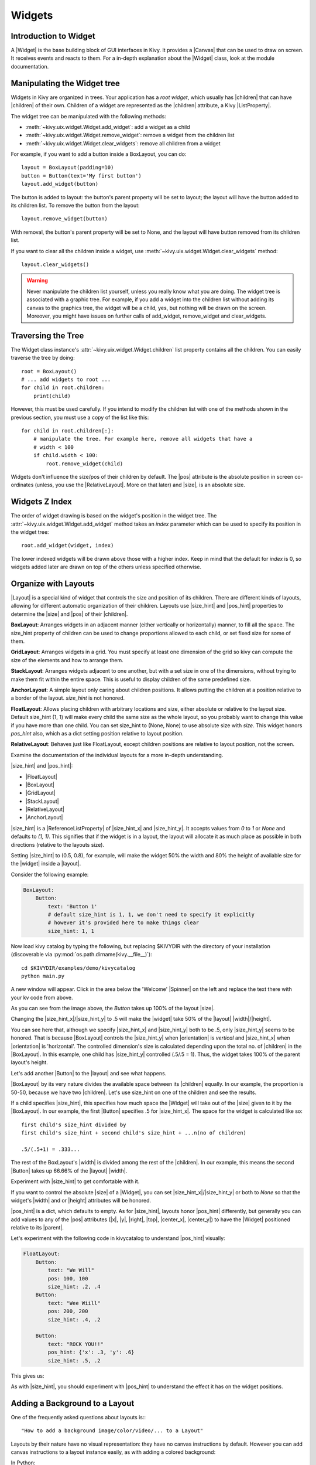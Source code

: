 .. _widgets:

Widgets
=======

.. |size_hint| replace:: :attr:`~kivy.uix.widget.Widget.size_hint`
.. |pos_hint| replace:: :attr:`~kivy.uix.widget.Widget.pos_hint`
.. |size_hint_x| replace:: :attr:`~kivy.uix.widget.Widget.size_hint_x`
.. |size_hint_y| replace:: :attr:`~kivy.uix.widget.Widget.size_hint_y`
.. |pos| replace:: :attr:`~kivy.uix.widget.Widget.pos`
.. |size| replace:: :attr:`~kivy.uix.widget.Widget.size`
.. |width| replace:: :attr:`~kivy.uix.widget.Widget.width`
.. |height| replace:: :attr:`~kivy.uix.widget.Widget.height`
.. |children| replace:: :attr:`~kivy.uix.widget.Widget.children`
.. |parent| replace:: :attr:`~kivy.uix.widget.Widget.parent`
.. |x| replace:: :attr:`~kivy.uix.widget.Widget.x`
.. |y| replace:: :attr:`~kivy.uix.widget.Widget.y`
.. |left| replace:: :attr:`~kivy.uix.widget.Widget.left`
.. |right| replace:: :attr:`~kivy.uix.widget.Widget.right`
.. |top| replace:: :attr:`~kivy.uix.widget.Widget.top`
.. |center_x| replace:: :attr:`~kivy.uix.widget.Widget.center_x`
.. |center_y| replace:: :attr:`~kivy.uix.widget.Widget.center_y`
.. |orientation| replace:: :attr:`~kivy.uix.boxlayout.BoxLayout.orientation`
.. |Widget| replace:: :class:`~kivy.uix.widget.Widget`
.. |Spinner| replace:: :class:`~kivy.uix.spinner.Spinner`
.. |Button| replace:: :class:`~kivy.uix.button.Button`
.. |Image| replace:: :class:`~kivy.uix.image.Image`
.. |Canvas| replace:: :class:`~kivy.graphics.Canvas`
.. |ListProperty| replace:: :class:`~kivy.properties.ListProperty`
.. |ObjectProperty| replace:: :class:`~kivy.properties.ObjectProperty`
.. |ReferenceListProperty| replace:: :class:`~kivy.properties.ReferenceListProperty`
.. |Layout| replace:: :mod:`~kivy.uix.layout`
.. |RelativeLayout| replace:: :mod:`~kivy.uix.relativelayout`
.. |BoxLayout| replace:: :mod:`~kivy.uix.boxlayout`
.. |FloatLayout| replace:: :mod:`~kivy.uix.floatlayout`
.. |GridLayout| replace:: :mod:`~kivy.uix.gridlayout`
.. |StackLayout| replace:: :mod:`~kivy.uix.stacklayout`
.. |AnchorLayout| replace:: :mod:`~kivy.uix.anchorlayout`
.. |add_widget| replace:: :meth:`~kivy.uix.widget.Widget.add_widget`
.. |remove_widget| replace:: :meth:`~kivy.uix.widget.Widget.remove_widget`

Introduction to Widget
----------------------

A |Widget| is the base building block of GUI interfaces in Kivy.
It provides a |Canvas| that can be used to draw on screen. It receives events
and reacts to them. For a in-depth explanation about the |Widget| class,
look at the module documentation.

Manipulating the Widget tree
----------------------------

Widgets in Kivy are organized in trees. Your
application has a `root widget`, which usually has |children| that can have
|children| of their own. Children of a widget are represented as the |children|
attribute, a Kivy |ListProperty|.

The widget tree can be manipulated with the following methods:

- :meth:`~kivy.uix.widget.Widget.add_widget`: add a widget as a child
- :meth:`~kivy.uix.widget.Widget.remove_widget`: remove a widget from the
  children list
- :meth:`~kivy.uix.widget.Widget.clear_widgets`: remove all children from a
  widget

For example, if you want to add a button inside a BoxLayout, you can do::

    layout = BoxLayout(padding=10)
    button = Button(text='My first button')
    layout.add_widget(button)

The button is added to layout: the button's parent property will be set to layout;
the layout will have the button added to its children list. To remove the button
from the layout::

    layout.remove_widget(button)

With removal, the button's parent property will be set to None, and the layout
will have button removed from its children list.

If you want to clear all the children inside a widget, use
:meth:`~kivy.uix.widget.Widget.clear_widgets` method::

    layout.clear_widgets()

.. warning::

    Never manipulate the children list yourself, unless you really know what you
    are doing. The widget tree is associated with a graphic tree. For example, if you
    add a widget into the children list without adding its canvas to the
    graphics tree, the widget will be a child, yes, but nothing will be drawn
    on the screen. Moreover, you might have issues on further calls of
    add_widget, remove_widget and clear_widgets.

Traversing the Tree
-------------------

The Widget class instance's :attr:`~kivy.uix.widget.Widget.children` list property
contains all the children. You can easily traverse the tree by doing::

    root = BoxLayout()
    # ... add widgets to root ...
    for child in root.children:
        print(child)

However, this must be used carefully. If you intend to modify the children list
with one of the methods shown in the previous section, you must use a copy of
the list like this::

    for child in root.children[:]:
        # manipulate the tree. For example here, remove all widgets that have a
        # width < 100
        if child.width < 100:
            root.remove_widget(child)

Widgets don't influence the size/pos of their children by default. The
|pos| attribute is the absolute position in screen co-ordinates (unless, you
use the |RelativeLayout|. More on that later) and |size|, is an absolute size.

Widgets Z Index
---------------

The order of widget drawing is based on the widget's position in
the widget tree. The :attr:`~kivy.uix.widget.Widget.add_widget`
method takes an `index` parameter which can be used to specify its position in
the widget tree::

    root.add_widget(widget, index)

The lower indexed widgets will be drawn above those with a higher index. Keep
in mind that the default for `index` is 0, so widgets added later
are drawn on top of the others unless specified otherwise.

Organize with Layouts
---------------------

|Layout| is a special kind of widget that controls the size and position of
its children. There are different kinds of layouts, allowing for different
automatic organization of their children. Layouts use |size_hint| and |pos_hint|
properties to determine the |size| and |pos| of their |children|.

.. only:: html

    .. image:: ../images/boxlayout.gif
    .. image:: ../images/gridlayout.gif
    .. image:: ../images/stacklayout.gif
    .. image:: ../images/anchorlayout.gif
    .. image:: ../images/floatlayout.gif

.. only:: latex

    .. image:: ../images/boxlayout.png
    .. image:: ../images/gridlayout.png
    .. image:: ../images/stacklayout.png
    .. image:: ../images/anchorlayout.png
    .. image:: ../images/floatlayout.png

**BoxLayout**:
Arranges widgets in an adjacent manner (either vertically or horizontally) manner,
to fill all the space. The size_hint property of children can be used to change
proportions allowed to each child, or set fixed size for some of them.

**GridLayout**:
Arranges widgets in a grid. You must specify at least one dimension of the
grid so kivy can compute the size of the elements and how to arrange them.

**StackLayout**:
Arranges widgets adjacent to one another, but with a set size in one of the
dimensions, without trying to make them fit within the entire space. This is
useful to display children of the same predefined size.

**AnchorLayout**:
A simple layout only caring about children positions. It allows putting the
children at a position relative to a border of the layout.
`size_hint` is not honored.

**FloatLayout**:
Allows placing children with arbitrary locations and size, either absolute or
relative to the layout size. Default size_hint (1, 1) will make every child
the same size as the whole layout, so you probably want to change this value
if you have more than one child. You can set size_hint to (None, None) to use
absolute size with `size`. This widget honors `pos_hint` also, which as a dict
setting position relative to layout position.

**RelativeLayout**:
Behaves just like FloatLayout, except children positions are relative to layout
position, not the screen.

Examine the documentation of the individual layouts for a more in-depth
understanding.

|size_hint| and |pos_hint|:

- |FloatLayout|
- |BoxLayout|
- |GridLayout|
- |StackLayout|
- |RelativeLayout|
- |AnchorLayout|

|size_hint| is a |ReferenceListProperty| of
|size_hint_x| and |size_hint_y|. It accepts values from `0` to `1` or `None`
and defaults to `(1, 1)`. This signifies that if the widget is in a layout,
the layout will allocate it as much place as possible in both directions
(relative to the layouts size).

Setting |size_hint| to (0.5, 0.8), for example, will make the widget 50% the
width and 80% the height of available size for the |widget| inside a |layout|.

Consider the following example:

.. code-block:: kv

    BoxLayout:
        Button:
            text: 'Button 1'
            # default size_hint is 1, 1, we don't need to specify it explicitly
            # however it's provided here to make things clear
            size_hint: 1, 1

Now load kivy catalog by typing the following, but replacing $KIVYDIR
with the directory of your installation (discoverable via
:py:mod:`os.path.dirname(kivy.__file__)`)::

    cd $KIVYDIR/examples/demo/kivycatalog
    python main.py

A new window will appear. Click in the area below the 'Welcome' |Spinner| on the
left and replace the text there with your kv code from above.

.. image:: images/size_hint[B].jpg

As you can see from the image above, the `Button` takes up 100% of the layout
|size|.

Changing the |size_hint_x|/|size_hint_y| to .5 will make the |widget| take 50%
of the |layout| |width|/|height|.

.. image:: images/size_hint[b_].jpg

You can see here that, although we specify |size_hint_x| and |size_hint_y| both
to be .5, only |size_hint_y| seems to be honored. That is because |BoxLayout|
controls the |size_hint_y| when |orientation| is `vertical` and |size_hint_x|
when |orientation| is 'horizontal'. The controlled dimension's size is calculated depending
upon the total no. of |children| in the |BoxLayout|. In this example, one child has
|size_hint_y| controlled (.5/.5 = 1). Thus, the widget takes 100% of the parent
layout's height.

Let's add another |Button| to the |layout| and see what happens.

.. image:: images/size_hint[bb].jpg

|BoxLayout| by its very nature divides the available space between its
|children| equally. In our example, the proportion is 50-50, because we have two
|children|. Let's use size_hint on one of the children and see the results.

.. image:: images/size_hint[oB].jpg

If a child specifies |size_hint|, this specifies how much space the |Widget|
will take out of the |size| given to it by the |BoxLayout|. In our example, the
first |Button| specifies .5 for |size_hint_x|. The space for the widget is
calculated like so::

    first child's size_hint divided by
    first child's size_hint + second child's size_hint + ...n(no of children)
    
    .5/(.5+1) = .333...

The rest of the BoxLayout's |width| is divided among the rest of the |children|.
In our example, this means the second |Button| takes up 66.66% of the |layout|
|width|.

Experiment with |size_hint| to get comfortable with it.

If you want to control the absolute |size| of a |Widget|, you can set
|size_hint_x|/|size_hint_y| or both to `None` so that the widget's |width| and or
|height| attributes will be honored.

|pos_hint| is a dict, which defaults to empty. As for |size_hint|, layouts honor
|pos_hint| differently, but generally you can add values to any of the |pos|
attributes (|x|, |y|, |right|, |top|, |center_x|, |center_y|) to have the
|Widget| positioned relative to its |parent|.

Let's experiment with the following code in kivycatalog to understand |pos_hint|
visually:

.. code-block:: kv

    FloatLayout:
        Button:
            text: "We Will"
            pos: 100, 100
            size_hint: .2, .4
        Button:
            text: "Wee Wiill"
            pos: 200, 200
            size_hint: .4, .2

        Button:
            text: "ROCK YOU!!"
            pos_hint: {'x': .3, 'y': .6}
            size_hint: .5, .2

This gives us:

.. image:: images/pos_hint.jpg

As with |size_hint|, you should experiment with |pos_hint| to
understand the effect it has on the widget positions.

.. _adding_widget_background:

Adding a Background to a Layout
-------------------------------

One of the frequently asked questions about layouts is:::

    "How to add a background image/color/video/... to a Layout"

Layouts by their nature have no visual representation: they have no canvas
instructions by default. However you can add canvas instructions to a layout
instance easily, as with adding a colored background:

In Python::

    from kivy.graphics import Color, Rectangle

    with layout_instance.canvas.before:
        Color(0, 1, 0, 1) # green; colors range from 0-1 instead of 0-255
        self.rect = Rectangle(size=layout_instance.size,
                               pos=layout_instance.pos)

Unfortunately, this will only draw a rectangle at the layout's initial position
and size. To make sure the rect is drawn inside the layout, when the layout
size/pos changes, we need to listen to any changes and update the rectangles
size and pos. We can do that as follows::

    with layout_instance.canvas.before:
        Color(0, 1, 0, 1) # green; colors range from 0-1 instead of 0-255
        self.rect = Rectangle(size=layout_instance.size,
                               pos=layout_instance.pos)

    def update_rect(instance, value):
        instance.rect.pos = instance.pos
        instance.rect.size = instance.size

    # listen to size and position changes
    layout_instance.bind(pos=update_rect, size=update_rect)

In kv:

.. code-block:: kv

    FloatLayout:
        canvas.before:
            Color:
                rgba: 0, 1, 0, 1
            Rectangle:
                # self here refers to the widget i.e FloatLayout
                pos: self.pos
                size: self.size

The kv declaration sets an implicit binding: the last two kv lines ensure that
the |pos| and |size| values of the rectangle will update when the |pos| of the
|FloatLayout| changes.

Now we put the snippets above into the shell of Kivy App.

Pure Python way::

    from kivy.app import App
    from kivy.graphics import Color, Rectangle
    from kivy.uix.floatlayout import FloatLayout
    from kivy.uix.button import Button
    
    
    class RootWidget(FloatLayout):
    
        def __init__(self, **kwargs):
            # make sure we aren't overriding any important functionality
            super(RootWidget, self).__init__(**kwargs)
    
            # let's add a Widget to this layout
            self.add_widget(
                Button(
                    text="Hello World",
                    size_hint=(.5, .5),
                    pos_hint={'center_x': .5, 'center_y': .5}))
    
    
    class MainApp(App):
    
        def build(self):
            self.root = root = RootWidget()
            root.bind(size=self._update_rect, pos=self._update_rect)

            with root.canvas.before:
                Color(0, 1, 0, 1)  # green; colors range from 0-1 not 0-255
                self.rect = Rectangle(size=root.size, pos=root.pos)
            return root
    
        def _update_rect(self, instance, value):
            self.rect.pos = instance.pos
            self.rect.size = instance.size
    
    if __name__ == '__main__':
        MainApp().run()

Using the kv Language::

    from kivy.app import App
    from kivy.lang import Builder


    root = Builder.load_string('''
    FloatLayout:
        canvas.before:
            Color:
                rgba: 0, 1, 0, 1
            Rectangle:
                # self here refers to the widget i.e FloatLayout
                pos: self.pos
                size: self.size
        Button:
            text: 'Hello World!!'
            size_hint: .5, .5
            pos_hint: {'center_x':.5, 'center_y': .5}
    ''')

    class MainApp(App):

        def build(self):
            return root

    if __name__ == '__main__':
        MainApp().run()

Both of the Apps should look something like this:

.. image:: images/layout_background.png

Add a color to the background of a **custom layouts rule/class**
~~~~~~~~~~~~~~~~~~~~~~~~~~~~~~~~~~~~~~~~~~~~~~~~~~~~~~~~~~~~~~~~

The way we add background to the layout's instance can quickly become
cumbersome if we need to use multiple layouts. To help with this, you can
subclass the Layout and create your own layout that adds a background.

Using Python::

    from kivy.app import App
    from kivy.graphics import Color, Rectangle
    from kivy.uix.boxlayout import BoxLayout
    from kivy.uix.floatlayout import FloatLayout
    from kivy.uix.image import AsyncImage
    
    
    class RootWidget(BoxLayout):
        pass
    
    
    class CustomLayout(FloatLayout):
    
        def __init__(self, **kwargs):
            # make sure we aren't overriding any important functionality
            super(CustomLayout, self).__init__(**kwargs)
    
            with self.canvas.before:
                Color(0, 1, 0, 1)  # green; colors range from 0-1 instead of 0-255
                self.rect = Rectangle(size=self.size, pos=self.pos)
    
            self.bind(size=self._update_rect, pos=self._update_rect)
    
        def _update_rect(self, instance, value):
            self.rect.pos = instance.pos
            self.rect.size = instance.size
    
    
    class MainApp(App):
    
        def build(self):
            root = RootWidget()
            c = CustomLayout()
            root.add_widget(c)
            c.add_widget(
                AsyncImage(
                    source="http://www.everythingzoomer.com/wp-content/uploads/2013/01/Monday-joke-289x277.jpg",
                    size_hint= (1, .5),
                    pos_hint={'center_x':.5, 'center_y':.5}))
            root.add_widget(AsyncImage(source='http://www.stuffistumbledupon.com/wp-content/uploads/2012/05/Have-you-seen-this-dog-because-its-awesome-meme-puppy-doggy.jpg'))
            c = CustomLayout()
            c.add_widget(
                AsyncImage(
                    source="http://www.stuffistumbledupon.com/wp-content/uploads/2012/04/Get-a-Girlfriend-Meme-empty-wallet.jpg",
                    size_hint= (1, .5),
                    pos_hint={'center_x':.5, 'center_y':.5}))
            root.add_widget(c)
            return root
    
    if __name__ == '__main__':
        MainApp().run()

Using the kv Language::

    from kivy.app import App
    from kivy.uix.floatlayout import FloatLayout
    from kivy.uix.boxlayout import BoxLayout
    from kivy.lang import Builder


    Builder.load_string('''
    <CustomLayout>
        canvas.before:
            Color:
                rgba: 0, 1, 0, 1
            Rectangle:
                pos: self.pos
                size: self.size

    <RootWidget>
        CustomLayout:
            AsyncImage:
                source: 'http://www.everythingzoomer.com/wp-content/uploads/2013/01/Monday-joke-289x277.jpg'
                size_hint: 1, .5
                pos_hint: {'center_x':.5, 'center_y': .5}
        AsyncImage:
            source: 'http://www.stuffistumbledupon.com/wp-content/uploads/2012/05/Have-you-seen-this-dog-because-its-awesome-meme-puppy-doggy.jpg'
        CustomLayout
            AsyncImage:
                source: 'http://www.stuffistumbledupon.com/wp-content/uploads/2012/04/Get-a-Girlfriend-Meme-empty-wallet.jpg'
                size_hint: 1, .5
                pos_hint: {'center_x':.5, 'center_y': .5}
    ''')

    class RootWidget(BoxLayout):
        pass

    class CustomLayout(FloatLayout):
        pass

    class MainApp(App):

        def build(self):
            return RootWidget()

    if __name__ == '__main__':
        MainApp().run()


Both of the Apps should look something like this:

.. image:: images/custom_layout_background.png

Defining the background in the custom layout class, assures that it will be used 
in every instance of CustomLayout.

Now, to add an image or color to the background of a built-in Kivy layout,
**globally**, we need to override the kv rule for the layout in question.
Consider GridLayout::

    <GridLayout>
        canvas.before:
            Color:
                rgba: 0, 1, 0, 1
            BorderImage:
                source: '../examples/widgets/sequenced_images/data/images/button_white.png'
                pos: self.pos
                size: self.size

Then, when we put this snippet into a Kivy app::

    from kivy.app import App
    from kivy.uix.floatlayout import FloatLayout
    from kivy.lang import Builder


    Builder.load_string('''
    <GridLayout>
        canvas.before:
            BorderImage:
                # BorderImage behaves like the CSS BorderImage
                border: 10, 10, 10, 10
                source: '../examples/widgets/sequenced_images/data/images/button_white.png'
                pos: self.pos
                size: self.size

    <RootWidget>
        GridLayout:
            size_hint: .9, .9
            pos_hint: {'center_x': .5, 'center_y': .5}
            rows:1
            Label:
                text: "I don't suffer from insanity, I enjoy every minute of it"
                text_size: self.width-20, self.height-20
                valign: 'top'
            Label:
                text: "When I was born I was so surprised; I didn't speak for a year and a half."
                text_size: self.width-20, self.height-20
                valign: 'middle'
                halign: 'center'
            Label:
                text: "A consultant is someone who takes a subject you understand and makes it sound confusing"
                text_size: self.width-20, self.height-20
                valign: 'bottom'
                halign: 'justify'
    ''')

    class RootWidget(FloatLayout):
        pass


    class MainApp(App):

        def build(self):
            return RootWidget()

    if __name__ == '__main__':
        MainApp().run()

The result should look something like this:

.. image:: images/global_background.png

As we are overriding the rule of the class GridLayout, any use of this
class in our app will display that image.

How about an **Animated background**?

You can set the drawing instructions like Rectangle/BorderImage/Ellipse/... to
use a particular texture::

    Rectangle:
        texture: reference to a texture

We use this to display an animated background::

    from kivy.app import App
    from kivy.uix.floatlayout import FloatLayout
    from kivy.uix.gridlayout import GridLayout
    from kivy.uix.image import Image
    from kivy.properties import ObjectProperty
    from kivy.lang import Builder


    Builder.load_string('''
    <CustomLayout>
        canvas.before:
            BorderImage:
                # BorderImage behaves like the CSS BorderImage
                border: 10, 10, 10, 10
                texture: self.background_image.texture
                pos: self.pos
                size: self.size

    <RootWidget>
        CustomLayout:
            size_hint: .9, .9
            pos_hint: {'center_x': .5, 'center_y': .5}
            rows:1
            Label:
                text: "I don't suffer from insanity, I enjoy every minute of it"
                text_size: self.width-20, self.height-20
                valign: 'top'
            Label:
                text: "When I was born I was so surprised; I didn't speak for a year and a half."
                text_size: self.width-20, self.height-20
                valign: 'middle'
                halign: 'center'
            Label:
                text: "A consultant is someone who takes a subject you understand and makes it sound confusing"
                text_size: self.width-20, self.height-20
                valign: 'bottom'
                halign: 'justify'
    ''')


    class CustomLayout(GridLayout):

        background_image = ObjectProperty(
            Image(
                source='../examples/widgets/sequenced_images/data/images/button_white_animated.zip',
                anim_delay=.1))


    class RootWidget(FloatLayout):
        pass


    class MainApp(App):

        def build(self):
            return RootWidget()

    if __name__ == '__main__':
        MainApp().run()

To try to understand what is happening here, start from line 13::

    texture: self.background_image.texture

This specifies that the `texture` property of `BorderImage` will be updated
whenever the `texture` property of `background_image` updates. We define the
background_image property at line 40::

    background_image = ObjectProperty(...

This sets up `background_image` as an |ObjectProperty| in which we add an |Image|
widget. An image widget has a `texture` property; where you see
`self.background_image.texture`, this sets a reference, `texture`, to this property.
The |Image| widget supports animation: the texture of the image is updated whenever
the animation changes, and the texture of BorderImage instruction is updated in
the process.

You can also just blit custom data to the texture. For details, look at the
documentation of :class:`~kivy.graphics.texture.Texture`.

Nesting Layouts
---------------

Yes! It is quite fun to see how extensible the process can be.


Size and position metrics
-------------------------

.. |Transitions| replace:: :class:`~kivy.uix.screenmanager.TransitionBase`
.. |ScreenManager| replace:: :class:`~kivy.uix.screenmanager.ScreenManager`
.. |Screen| replace:: :class:`~kivy.uix.screenmanager.Screen`
.. |screen| replace:: :mod:`~kivy.modules.screen`
.. |metrics| replace:: :mod:`~kivy.metrics`
.. |pt| replace:: :attr:`~kivy.metrics.pt`
.. |mm| replace:: :attr:`~kivy.metrics.mm`
.. |cm| replace:: :attr:`~kivy.metrics.cm`
.. |in| replace:: :attr:`~kivy.metrics.inch`
.. |dp| replace:: :attr:`~kivy.metrics.dp`
.. |sp| replace:: :attr:`~kivy.metrics.sp`

Kivy's default unit for length is the pixel, all sizes and positions are
expressed in it by default. You can express them in other units, which is
useful to achieve better consistency across devices (they get converted to the
size in pixels automatically).

Available units are |pt|, |mm|, |cm|, |in|, |dp| and |sp|. You can learn about
their usage in the |metrics| documentation.

You can also experiment with the |screen| usage to simulate various devices
screens for your application.

Screen Separation with Screen Manager
-------------------------------------

If your application is composed of various screens, you likely want an easy
way to navigate from one |Screen| to another. Fortunately, there is the
|ScreenManager| class, that allows you to define screens separately, and to set
the |Transitions| from one to another.
